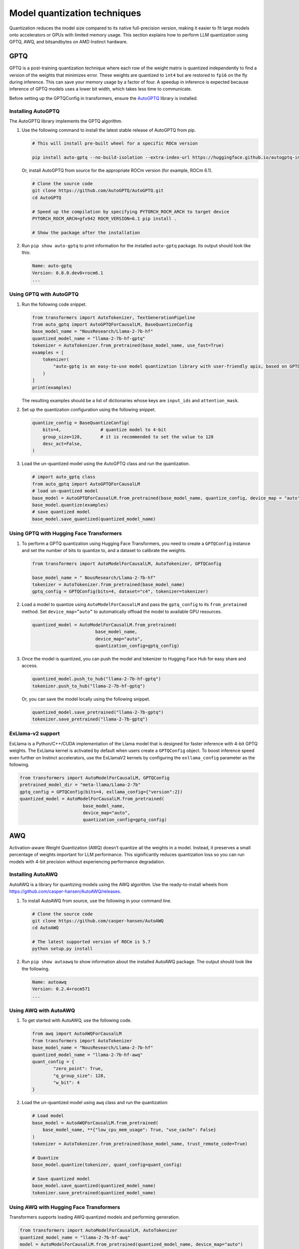 .. meta::
   :description: How to fine-tune LLMs with ROCm
   :keywords: ROCm, LLM, fine-tuning, usage, tutorial, quantization, GPTQ, transformers, bitsandbytes

*****************************
Model quantization techniques
*****************************

Quantization reduces the model size compared to its native full-precision version, making it easier to fit large models
onto accelerators or GPUs with limited memory usage. This section explains how to perform LLM quantization using GPTQ,
AWQ, and bitsandbytes on AMD Instinct hardware.

.. _fine-tune-llms-gptq:

GPTQ
====

GPTQ is a post-training quantization technique where each row of the weight matrix is quantized independently to find a
version of the weights that minimizes error. These weights are quantized to ``int4`` but are restored to ``fp16`` on the
fly during inference. This can save your memory usage by a factor of four. A speedup in inference is expected because
inference of GPTQ models uses a lower bit width, which takes less time to communicate.

Before setting up the GPTQConfig in transformers, ensure the `AutoGPTQ <https://github.com/AutoGPTQ/AutoGPTQ>`_ library
is installed.

Installing AutoGPTQ
-------------------

The AutoGPTQ library implements the GPTQ algorithm.

#. Use the following command to install the latest stable release of AutoGPTQ from pip.

   .. code-block:: shell

      # This will install pre-built wheel for a specific ROCm version  
      
      pip install auto-gptq --no-build-isolation --extra-index-url https://huggingface.github.io/autogptq-index/whl/rocm573/

   Or, install AutoGPTQ from source for the appropriate ROCm version (for example, ROCm 6.1).

   .. code-block:: shell

      # Clone the source code
      git clone https://github.com/AutoGPTQ/AutoGPTQ.git
      cd AutoGPTQ
      
      # Speed up the compilation by specifying PYTORCH_ROCM_ARCH to target device 
      PYTORCH_ROCM_ARCH=gfx942 ROCM_VERSION=6.1 pip install .
      
      # Show the package after the installation 

#. Run ``pip show auto-gptq`` to print information for the installed ``auto-gptq`` package. Its output should look like
   this:

   .. code-block:: shell

      Name: auto-gptq
      Version: 0.8.0.dev0+rocm6.1
      ...

Using GPTQ with AutoGPTQ
------------------------

#. Run the following code snippet.

   .. code-block:: python

         from transformers import AutoTokenizer, TextGenerationPipeline
         from auto_gptq import AutoGPTQForCausalLM, BaseQuantizeConfig
         base_model_name = "NousResearch/Llama-2-7b-hf"
         quantized_model_name = "llama-2-7b-hf-gptq"
         tokenizer = AutoTokenizer.from_pretrained(base_model_name, use_fast=True)
         examples = [
             tokenizer(
                 "auto-gptq is an easy-to-use model quantization library with user-friendly apis, based on GPTQ algorithm."
             )
         ]
         print(examples)

   The resulting examples should be a list of dictionaries whose keys are ``input_ids`` and ``attention_mask``.

#. Set up the quantization configuration using the following snippet.

   .. code-block:: python

      quantize_config = BaseQuantizeConfig(
          bits=4,  		# quantize model to 4-bit
          group_size=128,  	# it is recommended to set the value to 128
          desc_act=False,  
      )

#. Load the un-quantized model using the AutoGPTQ class and run the quantization.

   .. code-block:: python

      # import auto_gptq class
      from auto_gptq import AutoGPTQForCausalLM
      # load un-quantized model
      base_model = AutoGPTQForCausalLM.from_pretrained(base_model_name, quantize_config, device_map = "auto")
      base_model.quantize(examples)
      # save quantized model
      base_model.save_quantized(quantized_model_name)

Using GPTQ with Hugging Face Transformers
------------------------------------------

#. To perform a GPTQ quantization using Hugging Face Transformers, you need to create a ``GPTQConfig`` instance and set the
   number of bits to quantize to, and a dataset to calibrate the weights.

   .. code-block:: python

      from transformers import AutoModelForCausalLM, AutoTokenizer, GPTQConfig
      
      base_model_name = " NousResearch/Llama-2-7b-hf"
      tokenizer = AutoTokenizer.from_pretrained(base_model_name)
      gptq_config = GPTQConfig(bits=4, dataset="c4", tokenizer=tokenizer)

#. Load a model to quantize using ``AutoModelForCausalLM`` and pass the
   ``gptq_config`` to its ``from_pretained`` method. Set ``device_map=”auto”`` to
   automatically offload the model to available GPU resources.

   .. code-block:: python

      quantized_model = AutoModelForCausalLM.from_pretrained(
                              base_model_name, 
                              device_map="auto", 
                              quantization_config=gptq_config)

#. Once the model is quantized, you can push the model and tokenizer to Hugging Face Hub for easy share and access.

   .. code-block:: python

      quantized_model.push_to_hub("llama-2-7b-hf-gptq")
      tokenizer.push_to_hub("llama-2-7b-hf-gptq")

   Or, you can save the model locally using the following snippet.

   .. code-block:: python

      quantized_model.save_pretrained("llama-2-7b-gptq")
      tokenizer.save_pretrained("llama-2-7b-gptq")

ExLlama-v2 support
------------------

ExLlama is a Python/C++/CUDA implementation of the Llama model that is
designed for faster inference with 4-bit GPTQ weights. The ExLlama
kernel is activated by default when users create a ``GPTQConfig`` object. To
boost inference speed even further on Instinct accelerators, use the ExLlamaV2
kernels by configuring the ``exllama_config`` parameter as the following.

.. code-block:: python

   from transformers import AutoModelForCausalLM, GPTQConfig
   pretrained_model_dir = "meta-llama/Llama-2-7b"
   gptq_config = GPTQConfig(bits=4, exllama_config={"version":2})
   quantized_model = AutoModelForCausalLM.from_pretrained(
                           base_model_name, 
                           device_map="auto", 
                           quantization_config=gptq_config)

AWQ
===

Activation-aware Weight Quantization (AWQ) doesn’t quantize all the
weights in a model. Instead, it preserves a small percentage of weights
important for LLM performance. This significantly reduces quantization
loss so you can run models with 4-bit precision without experiencing
performance degradation.

Installing AutoAWQ
------------------

AutoAWQ is a library for quantizing models using the AWQ algorithm. Use the ready-to-install wheels from
`<https://github.com/casper-hansen/AutoAWQ/releases>`__.

#. To install AutoAWQ from source, use the following in your command line.

   .. code-block:: shell

      # Clone the source code
      git clone https://github.com/casper-hansen/AutoAWQ
      cd AutoAWQ
      
      # The latest supported version of ROCm is 5.7
      python setup.py install

#. Run ``pip show autoawq`` to show information about the installed AutoAWQ package. The output should look like the
   following.

   .. code-block:: shell

      Name: autoawq
      Version: 0.2.4+rocm571
      ...

Using AWQ with AutoAWQ
-----------------------

#. To get started with AutoAWQ, use the following code.

   .. code-block:: python

      from awq import AutoAWQForCausalLM
      from transformers import AutoTokenizer
      base_model_name = "NousResearch/Llama-2-7b-hf"
      quantized_model_name = "llama-2-7b-hf-awq"
      quant_config = { 
              "zero_point": True, 
              "q_group_size": 128, 
              "w_bit": 4
      }

#. Load the un-quantized model using ``awq`` class and run the quantization:

   .. code-block:: python

      # Load model
      base_model = AutoAWQForCausalLM.from_pretrained(
          base_model_name, **{"low_cpu_mem_usage": True, "use_cache": False}
      )
      tokenizer = AutoTokenizer.from_pretrained(base_model_name, trust_remote_code=True)

      # Quantize
      base_model.quantize(tokenizer, quant_config=quant_config)

      # Save quantized model
      base_model.save_quantized(quantized_model_name)
      tokenizer.save_pretrained(quantized_model_name)

Using AWQ with Hugging Face Transformers
----------------------------------------

Transformers supports loading AWQ quantized models and performing generation.

.. code-block:: python

   from transformers import AutoModelForCausalLM, AutoTokenizer
   quantized_model_name = "llama-2-7b-hf-awq"
   model = AutoModelForCausalLM.from_pretrained(quantized_model_name, device_map="auto")

ExLlama-v2 support
------------------

Recent versions of AutoAWQ support ExLlama-v2 kernels for faster pre-fill and decoding.

.. code-block:: python

   from transformers import AutoModelForCausalLM, AutoTokenizer, AwqConfig
   quantized_model_name = "llama-2-7b-hf-awq"
   quantization_config = AwqConfig(bits=4, exllama_config={"version":2})
   quantized_model = AutoModelForCausalLM.from_pretrained(
       quantized_model_name,
       quantization_config=quantization_config,
       device_map="auto"

bitsandbytes
============

The `ROCm-aware bitsandbytes <https://github.com/ROCm/bitsandbytes>`_ library is
a lightweight Python wrapper around CUDA custom functions, in particular 8-bit optimizer, matrix multiplication, and
8-bit and 4-bit quantization functions. The library includes quantization primitives for 8-bit and 4-bit operations
through ``bitsandbytes.nn.Linear8bitLt`` and ``bitsandbytes.nn.Linear4bit`` and 8-bit optimizers through the
``bitsandbytes.optim`` module. These modules are supported on AMD Instinct accelerators.

Installing bitsandbytes
-----------------------

#. To install bitsandbytes for ROCm 6.0 (and later), use the following commands.

   .. code-block:: shell

      # Clone the github repo
      git clone --recurse https://github.com/ROCm/bitsandbytes.git
      cd bitsandbytes
      git checkout rocm_enabled

      # Install dependencies 
      pip install -r requirements-dev.txt

      # Use -DBNB_ROCM_ARCH to specify target GPU arch
      cmake -DBNB_ROCM_ARCH="gfx942" -DCOMPUTE_BACKEND=hip -S .

      # Install 
      python setup.py install

#. Run ``pip show bitsandbytes`` to show the information about the installed bitsandbytes package. Its output should
   look like the following.

   .. code-block:: shell

      Name: bitsandbytes
      Version: 0.44.0.dev0
      ...

Using bitsandbytes primitives
-----------------------------

To get started with bitsandbytes primitives, use the following code a reference.

.. code-block:: python

   import bitsandbytes as bnb
   
   # Use Int8 Matrix Multiplication
   bnb.matmul(..., threshold=6.0)
   
   # Use bitsandbytes 8-bit Optimizers
   adam = bnb.optim.Adam8bit(model.parameters(), lr=0.001, betas=(0.9, 0.995))

Using bitsandbytes with Hugging Face Transformers
-------------------------------------------------

To load a Transformers model in 4-bit, set ``load_int_4bt=true`` in ``BitsAndBytesConfig``.

.. code-block:: python

   from transformers import AutoModelForCausalLM
   from bitsandbytes import BitsAndBytesConfig
   
   base_model_name = "NousResearch/Llama-2-7b-hf"
   quantization_config = BitsAndBytesConfig(load_in_4bit=True)
   bnb_model_4bit = AutoModelForCausalLM.from_pretrained(
           base_model_name, 
           device_map="auto", 
           quantization_config=quantization_config)
   
   # check the memory footprint with get_memory_footprint method
   print(bnb_model_4bit.get_memory_footprint())

To load a model in 8-bit for inference, use the ``load_in_8bit`` option.

.. code-block:: python

   from transformers import AutoModelForCausalLM, AutoTokenizer
   from bitsandbytes import BitsAndBytesConfig
   
   base_model_name = "NousResearch/Llama-2-7b-hf"
   
   tokenizer = AutoTokenizer.from_pretrained(base_model_name)
   quantization_config = BitsAndBytesConfig(load_in_8bit=True)
   tokenizer = AutoTokenizer.from_pretrained(base_model_name)
   bnb_model_8bit = AutoModelForCausalLM.from_pretrained(
           base_model_name, 
           device_map="auto", 
           quantization_config=quantization_config)
   
   prompt = "What is a large language model?"
   inputs = tokenizer(prompt, return_tensors="pt").to("cuda")
   generated_ids = model.generate(**inputs)
   outputs = tokenizer.batch_decode(generated_ids, skip_special_tokens=True)

